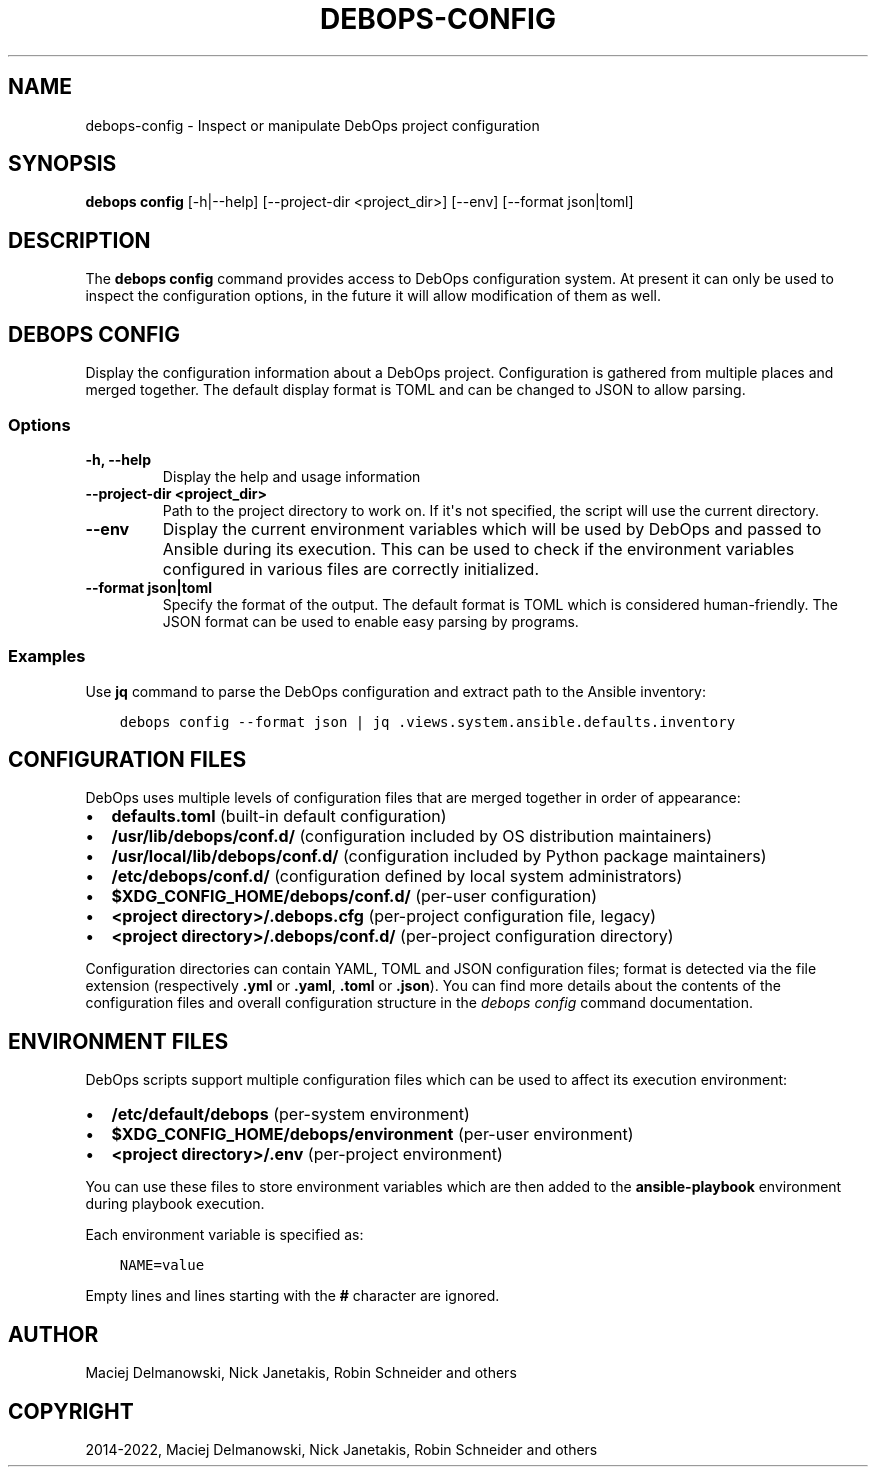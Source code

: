 .\" Man page generated from reStructuredText.
.
.TH "DEBOPS-CONFIG" "1" "Sep 02, 2022" "v3.0.3" "DebOps"
.SH NAME
debops-config \- Inspect or manipulate DebOps project configuration
.
.nr rst2man-indent-level 0
.
.de1 rstReportMargin
\\$1 \\n[an-margin]
level \\n[rst2man-indent-level]
level margin: \\n[rst2man-indent\\n[rst2man-indent-level]]
-
\\n[rst2man-indent0]
\\n[rst2man-indent1]
\\n[rst2man-indent2]
..
.de1 INDENT
.\" .rstReportMargin pre:
. RS \\$1
. nr rst2man-indent\\n[rst2man-indent-level] \\n[an-margin]
. nr rst2man-indent-level +1
.\" .rstReportMargin post:
..
.de UNINDENT
. RE
.\" indent \\n[an-margin]
.\" old: \\n[rst2man-indent\\n[rst2man-indent-level]]
.nr rst2man-indent-level -1
.\" new: \\n[rst2man-indent\\n[rst2man-indent-level]]
.in \\n[rst2man-indent\\n[rst2man-indent-level]]u
..
.SH SYNOPSIS
.sp
\fBdebops config\fP [\-h|\-\-help] [\-\-project\-dir <project_dir>] [\-\-env] [\-\-format json|toml]
.SH DESCRIPTION
.sp
The \fBdebops config\fP command provides access to DebOps configuration
system. At present it can only be used to inspect the configuration options, in
the future it will allow modification of them as well.
.SH DEBOPS CONFIG
.sp
Display the configuration information about a DebOps project. Configuration is
gathered from multiple places and merged together. The default display format
is TOML and can be changed to JSON to allow parsing.
.SS Options
.INDENT 0.0
.TP
.B \fB\-h, \-\-help\fP
Display the help and usage information
.TP
.B \fB\-\-project\-dir <project_dir>\fP
Path to the project directory to work on. If it\(aqs not specified, the script
will use the current directory.
.TP
.B \fB\-\-env\fP
Display the current environment variables which will be used by DebOps and
passed to Ansible during its execution. This can be used to check if the
environment variables configured in various files are correctly initialized.
.TP
.B \fB\-\-format json|toml\fP
Specify the format of the output. The default format is TOML which is
considered human\-friendly. The JSON format can be used to enable easy parsing
by programs.
.UNINDENT
.SS Examples
.sp
Use \fBjq\fP command to parse the DebOps configuration and extract path to
the Ansible inventory:
.INDENT 0.0
.INDENT 3.5
.sp
.nf
.ft C
debops config \-\-format json | jq .views.system.ansible.defaults.inventory
.ft P
.fi
.UNINDENT
.UNINDENT
.SH CONFIGURATION FILES
.sp
DebOps uses multiple levels of configuration files that are merged together in
order of appearance:
.INDENT 0.0
.IP \(bu 2
\fBdefaults.toml\fP (built\-in default configuration)
.IP \(bu 2
\fB/usr/lib/debops/conf.d/\fP (configuration included by OS distribution
maintainers)
.IP \(bu 2
\fB/usr/local/lib/debops/conf.d/\fP (configuration included by Python
package maintainers)
.IP \(bu 2
\fB/etc/debops/conf.d/\fP (configuration defined by local system
administrators)
.IP \(bu 2
\fB$XDG_CONFIG_HOME/debops/conf.d/\fP (per\-user configuration)
.IP \(bu 2
\fB<project directory>/.debops.cfg\fP (per\-project configuration file,
legacy)
.IP \(bu 2
\fB<project directory>/.debops/conf.d/\fP (per\-project configuration
directory)
.UNINDENT
.sp
Configuration directories can contain YAML, TOML and JSON configuration files;
format is detected via the file extension (respectively \fB\&.yml\fP or
\fB\&.yaml\fP, \fB\&.toml\fP or \fB\&.json\fP). You can find more details about
the contents of the configuration files and overall configuration structure in
the \fI\%debops config\fP command documentation.
.SH ENVIRONMENT FILES
.sp
DebOps scripts support multiple configuration files which can be used to affect
its execution environment:
.INDENT 0.0
.IP \(bu 2
\fB/etc/default/debops\fP (per\-system environment)
.IP \(bu 2
\fB$XDG_CONFIG_HOME/debops/environment\fP (per\-user environment)
.IP \(bu 2
\fB<project directory>/.env\fP (per\-project environment)
.UNINDENT
.sp
You can use these files to store environment variables which are then added to
the \fBansible\-playbook\fP environment during playbook execution.
.sp
Each environment variable is specified as:
.INDENT 0.0
.INDENT 3.5
.sp
.nf
.ft C
NAME=value
.ft P
.fi
.UNINDENT
.UNINDENT
.sp
Empty lines and lines starting with the \fB#\fP character are ignored.
.SH AUTHOR
Maciej Delmanowski, Nick Janetakis, Robin Schneider and others
.SH COPYRIGHT
2014-2022, Maciej Delmanowski, Nick Janetakis, Robin Schneider and others
.\" Generated by docutils manpage writer.
.
